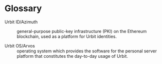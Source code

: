* Glossary

  - Urbit ID/Azimuth :: general-purpose public-key infrastructure (PKI) on the Ethereum blockchain, used as a platform for Urbit identities.

  - Urbit OS/Arvos :: operating system which provides the software for the personal server platform that constitutes the day-to-day usage of Urbit.

